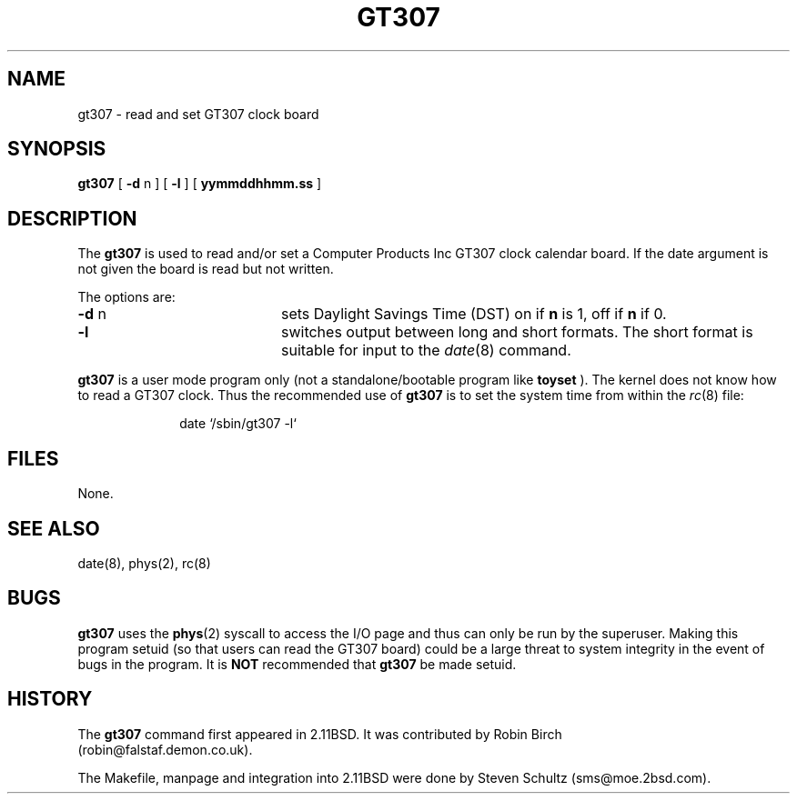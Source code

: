 .\" Public domain - 1999/7/21 - Steven Schultz
.\"	@(#)gt307.8	1.0 (2.11BSD) 1999/7/21
.\"
.TH GT307 8 "July 21, 1999"
.UC 4
.SH NAME
gt307 \- read and set GT307 clock board
.SH SYNOPSIS
.B gt307
[
\fB\-d\fP n
]
[
\fB\-l\fP
]
[
\fByymmddhhmm.ss\fP
]
.SH DESCRIPTION
The
.B gt307
is used to read and/or set a Computer Products Inc GT307
clock calendar board.  If the date argument is not given
the board is read but not written.
.PP
The options are:
.TP 20
\fB\-d\fP n
sets Daylight Savings Time (DST) on if \fBn\fP is 1, off if \fBn\fP if 0.
.TP 20
\fB\-l\fP
switches output between long and short formats.  The short format is
suitable for input to the 
.IR date (8) 
command.
.PP
.B gt307
is a user mode program only (not a standalone/bootable program like
.B toyset
).  The kernel does not know how to read a GT307 clock.  Thus the
recommended use of
.B gt307
is to set the system time from within the
.IR rc (8)
file:
.sp
.in +1.0i
date `/sbin/gt307 -l`
.br
.in -1.0i
.SH FILES
None.
.SH SEE ALSO
date(8),
phys(2),
rc(8)
.SH BUGS
.B gt307
uses the 
.BR phys (2)
syscall to access the I/O page and thus can only be run by the superuser.  
Making
this program
setuid (so that users can read the GT307 board) could be a large threat
to system integrity in the event of bugs in the program.  It is \fBNOT\fP
recommended that 
.B gt307
be made setuid.
.SH HISTORY
The
.B gt307
command first appeared in 2.11BSD.   It was contributed by Robin
Birch 
.br
(robin@falstaf.demon.co.uk).
.PP
The Makefile, manpage and integration into
2.11BSD were done by Steven Schultz (sms@moe.2bsd.com).
